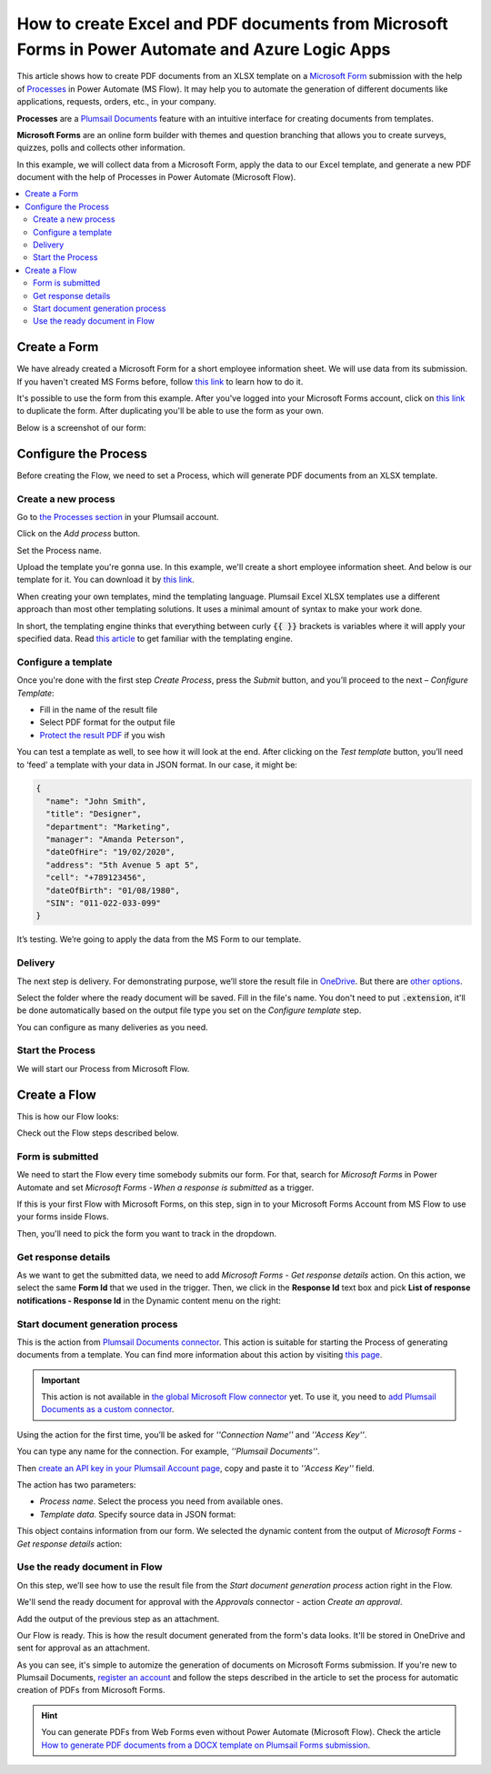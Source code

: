 How to create Excel and PDF documents from Microsoft Forms in Power Automate and Azure Logic Apps
=================================================================================================

This article shows how to create PDF documents from an XLSX template on a `Microsoft Form <https://forms.office.com/>`_ submission with the help of `Processes <../../../user-guide/processes/index.html>`_ in Power Automate (MS Flow). It may help you to automate the generation of different documents like applications, requests, orders, etc., in your company. 

**Processes** are a `Plumsail Documents <https://plumsail.com/documents/>`_ feature with an intuitive interface for creating documents from templates.

**Microsoft Forms** are an online form builder with themes and question branching that allows you to create surveys, quizzes, polls and collects other information.

In this example, we will collect data from a Microsoft Form, apply the data to our Excel template, and generate a new PDF document with the help of Processes in Power Automate (Microsoft Flow).

.. contents::
    :local:
    :depth: 2

Create a Form
-------------

We have already created a Microsoft Form for a short employee information sheet. We will use data from its submission. If you haven't created MS Forms before, follow `this link <https://support.office.com/en-gb/article/create-a-form-with-microsoft-forms-4ffb64cc-7d5d-402f-b82e-b1d49418fd9d>`_ to learn how to do it.

It's possible to use the form from this example. After you've logged into your Microsoft Forms account, click on `this link <https://forms.office.com/Pages/ShareFormPage.aspx?id=sw17qLgWx0qMVHqdDlcIbmR30TR_6NdLl37R-A7gviRUREdDS0RUQ0pWNVZTSFJOWEJZN1c0UTJZRy4u&sharetoken=myrEdz9F27iuAWGKqSd6>`_ to duplicate the form. After duplicating you'll be able to use the form as your own. 

Below is a screenshot of our form:

.. image:: ../../../_static/img/flow/how-tos/MSform.png
    :alt: Microsoft Form

Configure the Process
---------------------

Before creating the Flow, we need to set a Process, which will generate PDF documents from an XLSX template.

Create a new process
~~~~~~~~~~~~~~~~~~~~

Go to `the Processes section <https://account.plumsail.com/documents/processes>`_ in your Plumsail account. 

Click on the *Add process* button.

.. image:: ../../../_static/img/user-guide/processes/how-tos/add-process-button.png
    :alt: add process button

Set the Process name. 

.. image:: ../../../_static/img/flow/how-tos/create-new-process-plumsail-forms.png
    :alt: generate PDF from Typeform

Upload the template you're gonna use. In this example, we'll create a short employee information sheet. And below is our template for it. You can download it by `this link <../../../_static/files/flow/how-tos/Create-Excel-and-PDF-EmployeesData-template.xlsx>`_.

.. image:: ../../../_static/img/flow/how-tos/MS-Forms-XLSX-PDF-template.png
    :alt: Excel template

When creating your own templates, mind the templating language. Plumsail Excel XLSX templates use a different approach than most other templating solutions. It uses a minimal amount of syntax to make your work done.

In short, the templating engine thinks that everything between curly :code:`{{ }}` brackets is variables where it will apply your specified data. 
Read `this article <../../../document-generation/xlsx/how-it-works.html>`_ to get familiar with the templating engine.

Configure a template
~~~~~~~~~~~~~~~~~~~~

Once you're done with the first step *Create Process*, press the *Submit* button, and you’ll proceed to the next – *Configure Template*:

- Fill in the name of the result file
- Select PDF format for the output file
- `Protect the result PDF <../../../user-guide/processes/create-process.html#add-watermark>`_ if you wish

.. image:: ../../../_static/img/flow/how-tos/Configure-template-employeedata.png
    :alt: Configure template


You can test a template as well, to see how it will look at the end. After clicking on the *Test template* button, you’ll need to ‘feed’ a template with your data in JSON format. In our case, it might be:

.. code:: json

    {
      "name": "John Smith",
      "title": "Designer",
      "department": "Marketing",
      "manager": "Amanda Peterson",
      "dateOfHire": "19/02/2020",
      "address": "5th Avenue 5 apt 5",
      "cell": "+789123456",
      "dateOfBirth": "01/08/1980",
      "SIN": "011-022-033-099"
    }

.. image:: ../../../_static/img/flow/how-tos/test-template-plumsail-forms-processes.png
    :alt: test template

It’s testing. We’re going to apply the data from the MS Form to our template. 

Delivery
~~~~~~~~

The next step is delivery. For demonstrating purpose, we’ll store the result file in `OneDrive <../../../user-guide/processes/deliveries/one-drive.html>`_. But there are `other options <../../../user-guide/processes/create-delivery.html#list-of-available-deliveries>`_.

Select the folder where the ready document will be saved. Fill in the file's name. You don't need to put :code:`.extension`, it'll be done automatically based on the output file type you set on the *Configure template* step.

.. image:: ../../../_static/img/flow/how-tos/onedrive-forms.png
    :alt: create pdf from template on form submission

You can configure as many deliveries as you need.


Start the Process
~~~~~~~~~~~~~~~~~
We will start our Process from Microsoft Flow. 

Create a Flow
-------------
This is how our Flow looks:

.. image:: ../../../_static/img/flow/how-tos/MSform-flow-xlsx-pdf.png
    :alt: pdf from MS form flow

Check out the Flow steps described below.

Form is submitted
~~~~~~~~~~~~~~~~~

We need to start the Flow every time somebody submits our form. For that, search for *Microsoft Forms* in Power Automate and set *Microsoft Forms - When a response is submitted* as a trigger.

If this is your first Flow with Microsoft Forms, on this step, sign in to your Microsoft Forms Account from MS Flow to use your forms inside Flows.

Then, you'll need to pick the form you want to track in the dropdown.

.. image:: ../../../_static/img/flow/how-tos/microsoft-form-trigger-xlsx.png
    :alt: Microsoft Form trigger

Get response details
~~~~~~~~~~~~~~~~~~~~
As we want to get the submitted data, we need to add *Microsoft Forms - Get response details* action. On this action, we select the same **Form Id** that we used in the trigger. Then, we click in the **Response Id** text box and pick **List of response notifications - Response Id** in the Dynamic content menu on the right:

.. image:: ../../../_static/img/flow/how-tos/Microsoft-Forms-Response-ID.png
    :alt: Get response details


Start document generation process
~~~~~~~~~~~~~~~~~~~~~~~~~~~~~~~~~
This is the action from `Plumsail Documents connector <../../../getting-started/use-from-flow.html>`_. This action is suitable for starting the Process of generating documents from a template. You can find more information about this action by visiting `this page <../../../flow/actions/document-processing.html#start-document-generation-process>`_.

.. important:: This action is not available in `the global Microsoft Flow connector <https://docs.microsoft.com/en-us/connectors/plumsail/>`_ yet. To use it, you need to `add Plumsail Documents as a custom connector <../create-custom-connector.html>`_.

Using the action for the first time, you’ll be asked for *''Connection Name''* and *''Access Key''*. 

.. image:: ../../../_static/img/getting-started/create-flow-connection.png
    :alt: create flow connection

You can type any name for the connection. For example, *''Plumsail Documents''*. 

Then `create an API key in your Plumsail Account page <https://plumsail.com/docs/documents/v1.x/getting-started/sign-up.html>`_, copy and paste it to *''Access Key''* field.

The action has two parameters:

.. image:: ../../../_static/img/user-guide/processes/how-tos/start-generation-docs-action.png
    :alt: start generation documents action

- *Process name*. Select the process you need from available ones. 
- *Template data*. Specify source data in JSON format:

.. image:: ../../../_static/img/flow/how-tos/JSON-msform-xlsx-pdf.png
    :alt: dynamic content of MS Form is submitted

This object contains information from our form. We selected the dynamic content from the output of *Microsoft Forms - Get response details* action:

.. image:: ../../../_static/img/flow/how-tos/msform-dynamic-content.png
    :alt: dynamic content of Microsoft Form is submitted

Use the ready document in Flow
~~~~~~~~~~~~~~~~~~~~~~~~~~~~~~

On this step, we’ll see how to use the result file from the *Start document generation process* action right in the Flow.

We'll send the ready document for approval with the *Approvals* connector - action *Create an approval*.

Add the output of the previous step as an attachment. 

.. image:: ../../../_static/img/user-guide/processes/how-tos/create-an-approval.png
    :alt: send pdf for approval


Our Flow is ready. This is how the result document generated from the form's data looks. It'll be stored in OneDrive and sent for approval as an attachment. 

.. image:: ../../../_static/img/flow/how-tos/resultfile-employee-info.png
    :alt: Final document

As you can see, it's simple to automize the generation of documents on Microsoft Forms submission. If you're new to Plumsail Documents, `register an account <https://auth.plumsail.com/Account/Register>`_ and follow the steps described in the article to set the process for automatic creation of PDFs from Microsoft Forms.

.. hint:: You can generate PDFs from Web Forms even without Power Automate (Microsoft Flow). Check the article `How to generate PDF documents from a DOCX template on Plumsail Forms submission <../../../flow/how-tos/documents/create-word-and-pdf-documents-from-plumsail-forms-processes.html>`_.